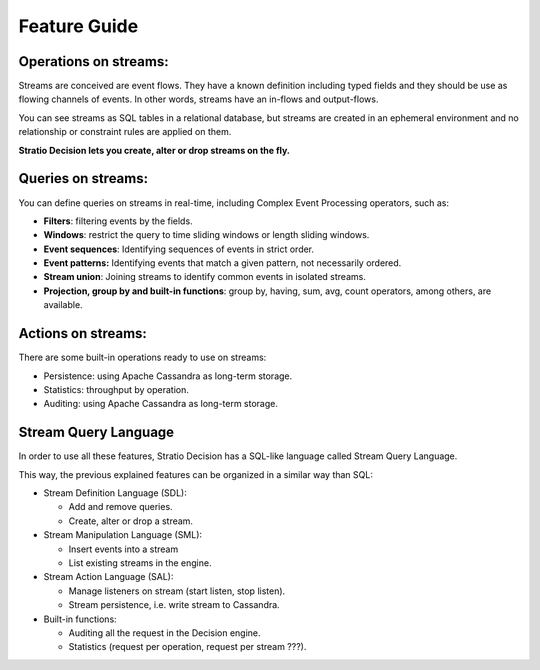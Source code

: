 Feature Guide
*************

Operations on streams:
----------------------

Streams are conceived are event flows. They have a known definition
including typed fields and they should be use as flowing channels of
events. In other words, streams have an in-flows and output-flows.

You can see streams as SQL tables in a relational database, but streams
are created in an ephemeral environment and no relationship or
constraint rules are applied on them.

**Stratio Decision lets you create, alter or drop streams on the
fly.**

Queries on streams:
-------------------

You can define queries on streams in real-time, including Complex Event
Processing operators, such as:

-  **Filters**: filtering events by the fields.
-  **Windows**: restrict the query to time sliding windows or length
   sliding windows.
-  **Event sequences**: Identifying sequences of events in strict order.
-  **Event patterns:** Identifying events that match a given pattern,
   not necessarily ordered.
-  **Stream union**: Joining streams to identify common events in
   isolated streams.
-  **Projection, group by and built-in functions**: group by, having,
   sum, avg, count operators, among others, are available.

Actions on streams:
-------------------

There are some built-in operations ready to use on streams:

-  Persistence: using Apache Cassandra as long-term storage.
-  Statistics: throughput by operation.
-  Auditing: using Apache Cassandra as long-term storage.

Stream Query Language
---------------------

In order to use all these features, Stratio Decision has a SQL-like
language called Stream Query Language.

This way, the previous explained features can be organized in a similar
way than SQL:

-  Stream Definition Language (SDL):

   -  Add and remove queries.

   - Create, alter or drop a stream.
-  Stream Manipulation Language (SML):

   -  Insert events into a stream

   - List existing streams in the engine.
-  Stream Action Language (SAL):

   -  Manage listeners on stream (start listen, stop listen).

   - Stream persistence, i.e. write stream to Cassandra.
-  Built-in functions:

   -  Auditing all the request in the Decision engine.
   -  Statistics (request per operation, request per stream ???).